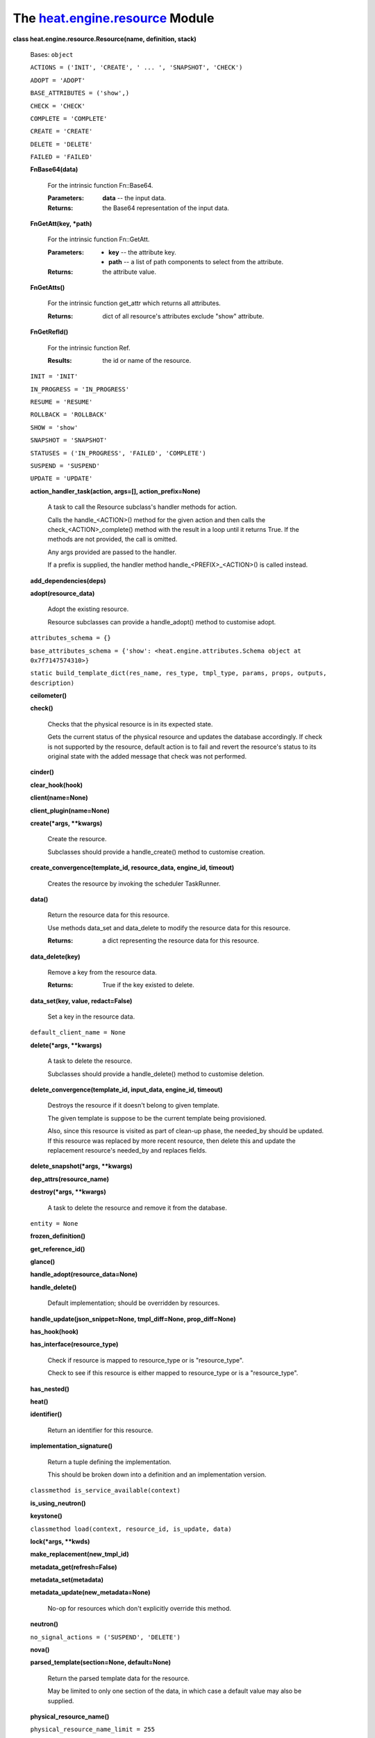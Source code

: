 
The `heat.engine.resource <../../api/heat.engine.resource.rst#module-heat.engine.resource>`_ Module
===================================================================================================

**class heat.engine.resource.Resource(name, definition, stack)**

   Bases: ``object``

   ``ACTIONS = ('INIT', 'CREATE', ' ... ', 'SNAPSHOT', 'CHECK')``

   ``ADOPT = 'ADOPT'``

   ``BASE_ATTRIBUTES = ('show',)``

   ``CHECK = 'CHECK'``

   ``COMPLETE = 'COMPLETE'``

   ``CREATE = 'CREATE'``

   ``DELETE = 'DELETE'``

   ``FAILED = 'FAILED'``

   **FnBase64(data)**

      For the intrinsic function Fn::Base64.

      :Parameters:
         **data** -- the input data.

      :Returns:
         the Base64 representation of the input data.

   **FnGetAtt(key, *path)**

      For the intrinsic function Fn::GetAtt.

      :Parameters:
         * **key** -- the attribute key.

         * **path** -- a list of path components to select from the
           attribute.

      :Returns:
         the attribute value.

   **FnGetAtts()**

      For the intrinsic function get_attr which returns all
      attributes.

      :Returns:
         dict of all resource's attributes exclude "show" attribute.

   **FnGetRefId()**

      For the intrinsic function Ref.

      :Results:
         the id or name of the resource.

   ``INIT = 'INIT'``

   ``IN_PROGRESS = 'IN_PROGRESS'``

   ``RESUME = 'RESUME'``

   ``ROLLBACK = 'ROLLBACK'``

   ``SHOW = 'show'``

   ``SNAPSHOT = 'SNAPSHOT'``

   ``STATUSES = ('IN_PROGRESS', 'FAILED', 'COMPLETE')``

   ``SUSPEND = 'SUSPEND'``

   ``UPDATE = 'UPDATE'``

   **action_handler_task(action, args=[], action_prefix=None)**

      A task to call the Resource subclass's handler methods for
      action.

      Calls the handle_<ACTION>() method for the given action and then
      calls the check_<ACTION>_complete() method with the result in a
      loop until it returns True. If the methods are not provided, the
      call is omitted.

      Any args provided are passed to the handler.

      If a prefix is supplied, the handler method
      handle_<PREFIX>_<ACTION>() is called instead.

   **add_dependencies(deps)**

   **adopt(resource_data)**

      Adopt the existing resource.

      Resource subclasses can provide a handle_adopt() method to
      customise adopt.

   ``attributes_schema = {}``

   ``base_attributes_schema = {'show': <heat.engine.attributes.Schema
   object at 0x7f7147574310>}``

   ``static build_template_dict(res_name, res_type, tmpl_type, params,
   props, outputs, description)``

   **ceilometer()**

   **check()**

      Checks that the physical resource is in its expected state.

      Gets the current status of the physical resource and updates the
      database accordingly.  If check is not supported by the
      resource, default action is to fail and revert the resource's
      status to its original state with the added message that check
      was not performed.

   **cinder()**

   **clear_hook(hook)**

   **client(name=None)**

   **client_plugin(name=None)**

   **create(*args, **kwargs)**

      Create the resource.

      Subclasses should provide a handle_create() method to customise
      creation.

   **create_convergence(template_id, resource_data, engine_id,
   timeout)**

      Creates the resource by invoking the scheduler TaskRunner.

   **data()**

      Return the resource data for this resource.

      Use methods data_set and data_delete to modify the resource data
      for this resource.

      :Returns:
         a dict representing the resource data for this resource.

   **data_delete(key)**

      Remove a key from the resource data.

      :Returns:
         True if the key existed to delete.

   **data_set(key, value, redact=False)**

      Set a key in the resource data.

   ``default_client_name = None``

   **delete(*args, **kwargs)**

      A task to delete the resource.

      Subclasses should provide a handle_delete() method to customise
      deletion.

   **delete_convergence(template_id, input_data, engine_id, timeout)**

      Destroys the resource if it doesn't belong to given template.

      The given template is suppose to be the current template being
      provisioned.

      Also, since this resource is visited as part of clean-up phase,
      the needed_by should be updated. If this resource was replaced
      by more recent resource, then delete this and update the
      replacement resource's needed_by and replaces fields.

   **delete_snapshot(*args, **kwargs)**

   **dep_attrs(resource_name)**

   **destroy(*args, **kwargs)**

      A task to delete the resource and remove it from the database.

   ``entity = None``

   **frozen_definition()**

   **get_reference_id()**

   **glance()**

   **handle_adopt(resource_data=None)**

   **handle_delete()**

      Default implementation; should be overridden by resources.

   **handle_update(json_snippet=None, tmpl_diff=None,
   prop_diff=None)**

   **has_hook(hook)**

   **has_interface(resource_type)**

      Check if resource is mapped to resource_type or is
      "resource_type".

      Check to see if this resource is either mapped to resource_type
      or is a "resource_type".

   **has_nested()**

   **heat()**

   **identifier()**

      Return an identifier for this resource.

   **implementation_signature()**

      Return a tuple defining the implementation.

      This should be broken down into a definition and an
      implementation version.

   ``classmethod is_service_available(context)``

   **is_using_neutron()**

   **keystone()**

   ``classmethod load(context, resource_id, is_update, data)``

   **lock(*args, **kwds)**

   **make_replacement(new_tmpl_id)**

   **metadata_get(refresh=False)**

   **metadata_set(metadata)**

   **metadata_update(new_metadata=None)**

      No-op for resources which don't explicitly override this method.

   **neutron()**

   ``no_signal_actions = ('SUSPEND', 'DELETE')``

   **nova()**

   **parsed_template(section=None, default=None)**

      Return the parsed template data for the resource.

      May be limited to only one section of the data, in which case a
      default value may also be supplied.

   **physical_resource_name()**

   ``physical_resource_name_limit = 255``

   **physical_resource_name_or_FnGetRefId()**

   **prepare_abandon()**

   **prepare_for_replace()**

      Prepare resource for replacing.

      Some resources requires additional actions before replace them.
      If resource need to be changed before replacing, this method
      should be implemented in resource class.

   **preview()**

      Default implementation of Resource.preview.

      This method should be overridden by child classes for specific
      behavior.

   ``static reduce_physical_resource_name(name, limit)``

      Reduce length of physical resource name to a limit.

      The reduced name will consist of the following:

      * the first 2 characters of the name

      * a hyphen

      * the end of the name, truncated on the left to bring the name
        length within the limit

      :Parameters:
         * **name** -- The name to reduce the length of

         * **limit** -- The max length limit

      :Returns:
         A name whose length is less than or equal to the limit

   **regenerate_info_schema(definition)**

      Default implementation; should be overridden by resources.

      Should be overridden by resources that would require schema
      refresh during update, ex. TemplateResource.

      :Definition:
         Resource Definition

   **reparse()**

   **required_by()**

      List of resources that require this one as a dependency.

      Returns a list of names of resources that depend on this
      resource directly.

   ``required_service_extension = None``

   ``requires_deferred_auth = False``

   **resource_class()**

      Return the resource class.

      This is used to compare old and new resources when updating, to
      ensure that in-place updates are possible. This method shold
      return the highest common class in the hierarchy whose
      subclasses are all capable of converting to each other's types
      via handle_update().

      This mechanism may disappear again in future, so third-party
      resource types should not rely on it.

   **resource_id_set(inst)**

   ``classmethod resource_to_template(resource_type,
   template_type='cfn')``

      Generate a provider template that mirrors the resource.

      :Parameters:
         * **resource_type** -- The resource type to be displayed in
           the template

         * **template_type** -- the template type to generate, cfn or
           hot.

      :Returns:
         A template where the resource's properties_schema is mapped
         as parameters, and the resource's attributes_schema is mapped
         as outputs

   **restore_prev_rsrc(convergence=False)**

      Restore resource after rollback.

      Some resources requires additional actions after rollback. If
      resource need to be changed during rollback, this method should
      be implemented in resource class.

   **resume()**

      Return a task to resume the resource.

      Subclasses should provide a handle_resume() method to implement
      resume.

   **rpc_client()**

      Return a client for making engine RPC calls.

   ``classmethod set_needed_by(db_rsrc, needed_by,
   expected_engine_id=None)``

   ``classmethod set_requires(db_rsrc, requires)``

   **signal(details=None, need_check=True)**

      Signal the resource.

      Subclasses should provide a handle_signal() method to implement
      the signal. The base-class raise an exception if no handler is
      implemented.

   ``signal_needs_metadata_updates = True``

   **snapshot()**

      Snapshot the resource and return the created data, if any.

   ``stack``

   ``state``

      Returns state, tuple of action, status.

   **state_reset()**

      Reset state to (INIT, COMPLETE).

   **state_set(action, status, reason='state changed')**

   ``strict_dependency = True``

   ``support_status = <heat.engine.support.SupportStatus object at
   0x7f7147574390>``

   **suspend()**

      Return a task to suspend the resource.

      Subclasses should provide a handle_suspend() method to implement
      suspend.

   **swift()**

   **translate_properties()**

      Translates old properties to new ones.

   **translation_rules()**

      Return specified rules for resource.

   **trigger_hook(hook)**

   **trove()**

   **type()**

   **update(*args, **kwargs)**

      Return a task to update the resource.

      Subclasses should provide a handle_update() method to customise
      update, the base-class handle_update will fail by default.

   ``update_allowed_properties = ()``

   **update_convergence(template_id, resource_data, engine_id,
   timeout)**

      Update the resource synchronously.

      Persist the resource's current_template_id to template_id and
      resource's requires to list of the required resource ids from
      the given resource_data and existing resource's requires, then
      updates the resource by invoking the scheduler TaskRunner.

   ``update_policy_schema = {}``

   **update_template_diff(after, before)**

      Returns the difference between the before and after json
      snippets.

      If something has been removed in after which exists in before we
      set it to None.

   **update_template_diff_properties(after_props, before_props)**

      Return changed Properties between the before and after
      properties.

      If any property having immutable as True is updated, raises
      NotSupported error. If any properties have changed which are not
      in update_allowed_properties, raises UpdateReplace.

   **validate()**

      Validate the resource.

      This may be overridden by resource plugins to add extra
      validation logic specific to the resource implementation.

   ``classmethod validate_deletion_policy(policy)``

   **validate_template()**

      Validate structural/syntax aspects of the resource definition.

      Resource plugins should not override this, because this
      interface is expected to be called pre-create so things normally
      valid in an overridden validate() such as accessing properties
      may not work.
